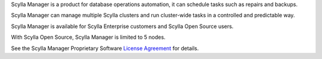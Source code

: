 Scylla Manager is a product for database operations automation, it can schedule tasks such as repairs and backups.

Scylla Manager can manage multiple Scylla clusters and run cluster-wide tasks in a controlled and predictable way.

Scylla Manager is available for Scylla Enterprise customers and Scylla Open Source users.

With Scylla Open Source, Scylla Manager is limited to 5 nodes.

See the Scylla Manager Proprietary Software `License Agreement <https://www.scylladb.com/scylla-manager-software-license-agreement/>`_ for details.
